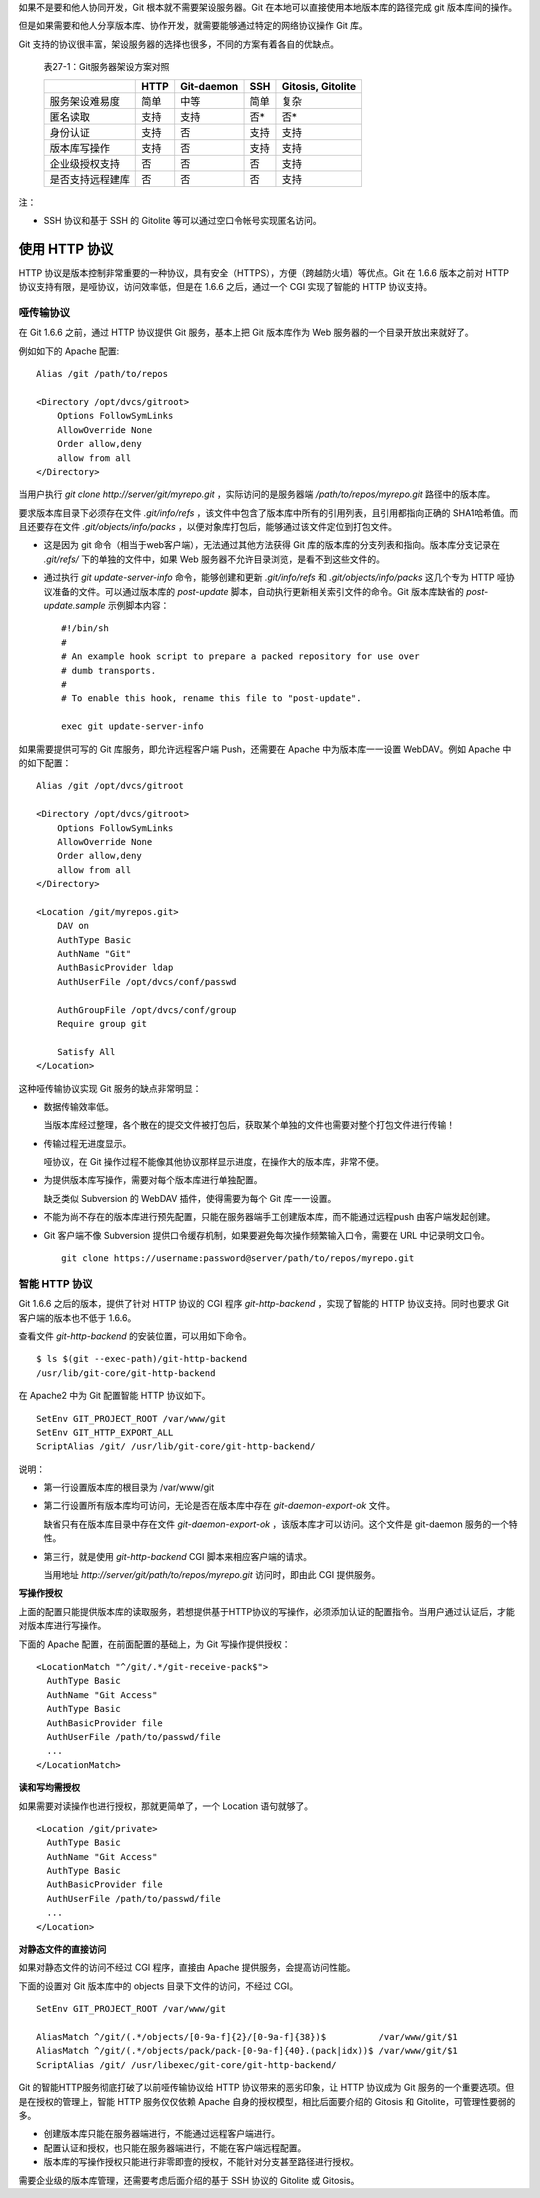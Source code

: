 如果不是要和他人协同开发，Git 根本就不需要架设服务器。Git 在本地可以直接使用本地版本库的路径完成 git 版本库间的操作。

但是如果需要和他人分享版本库、协作开发，就需要能够通过特定的网络协议操作 Git 库。

Git 支持的协议很丰富，架设服务器的选择也很多，不同的方案有着各自的优缺点。


  表27-1：Git服务器架设方案对照

  +----------------------------+---------------------+-------------------+----------------------+---------------------+
  |                            | HTTP                | Git-daemon        | SSH                  | Gitosis, Gitolite   |
  +============================+=====================+===================+======================+=====================+
  | 服务架设难易度             | 简单                | 中等              | 简单                 | 复杂                |
  +----------------------------+---------------------+-------------------+----------------------+---------------------+
  | 匿名读取                   | 支持                | 支持              | 否*                  | 否*                 |
  +----------------------------+---------------------+-------------------+----------------------+---------------------+
  | 身份认证                   | 支持                | 否                | 支持                 | 支持                |
  +----------------------------+---------------------+-------------------+----------------------+---------------------+
  | 版本库写操作               | 支持                | 否                | 支持                 | 支持                |
  +----------------------------+---------------------+-------------------+----------------------+---------------------+
  | 企业级授权支持             | 否                  | 否                | 否                   | 支持                |
  +----------------------------+---------------------+-------------------+----------------------+---------------------+
  | 是否支持远程建库           | 否                  | 否                | 否                   | 支持                |
  +----------------------------+---------------------+-------------------+----------------------+---------------------+

注：

* SSH 协议和基于 SSH 的 Gitolite 等可以通过空口令帐号实现匿名访问。

使用 HTTP 协议
********************

HTTP 协议是版本控制非常重要的一种协议，具有安全（HTTPS），方便（跨越防火墙）等优点。Git 在 1.6.6 版本之前对 HTTP 协议支持有限，是哑协议，访问效率低，但是在 1.6.6 之后，通过一个 CGI 实现了智能的 HTTP 协议支持。

哑传输协议
===========

在 Git 1.6.6 之前，通过 HTTP 协议提供 Git 服务，基本上把 Git 版本库作为 Web 服务器的一个目录开放出来就好了。

例如如下的 Apache 配置:

::

  Alias /git /path/to/repos

  <Directory /opt/dvcs/gitroot>
      Options FollowSymLinks
      AllowOverride None
      Order allow,deny
      allow from all
  </Directory>

当用户执行 `git clone http://server/git/myrepo.git` ，实际访问的是服务器端 `/path/to/repos/myrepo.git` 路径中的版本库。

要求版本库目录下必须存在文件 `.git/info/refs` ，该文件中包含了版本库中所有的引用列表，且引用都指向正确的 SHA1哈希值。而且还要存在文件 `.git/objects/info/packs` ，以便对象库打包后，能够通过该文件定位到打包文件。

* 这是因为 git 命令（相当于web客户端），无法通过其他方法获得 Git 库的版本库的分支列表和指向。版本库分支记录在 `.git/refs/` 下的单独的文件中，如果 Web 服务器不允许目录浏览，是看不到这些文件的。

* 通过执行 `git update-server-info` 命令，能够创建和更新 `.git/info/refs` 和 `.git/objects/info/packs` 这几个专为 HTTP 哑协议准备的文件。可以通过版本库的 `post-update` 脚本，自动执行更新相关索引文件的命令。Git 版本库缺省的 `post-update.sample` 示例脚本内容：

  ::

    #!/bin/sh
    #
    # An example hook script to prepare a packed repository for use over
    # dumb transports.
    #
    # To enable this hook, rename this file to "post-update".
    
    exec git update-server-info


如果需要提供可写的 Git 库服务，即允许远程客户端 Push，还需要在 Apache 中为版本库一一设置 WebDAV。例如 Apache 中的如下配置：

::

  Alias /git /opt/dvcs/gitroot

  <Directory /opt/dvcs/gitroot>
      Options FollowSymLinks
      AllowOverride None
      Order allow,deny
      allow from all
  </Directory>

  <Location /git/myrepos.git>
      DAV on
      AuthType Basic
      AuthName "Git"
      AuthBasicProvider ldap
      AuthUserFile /opt/dvcs/conf/passwd

      AuthGroupFile /opt/dvcs/conf/group
      Require group git

      Satisfy All
  </Location>


这种哑传输协议实现 Git 服务的缺点非常明显：

* 数据传输效率低。

  当版本库经过整理，各个散在的提交文件被打包后，获取某个单独的文件也需要对整个打包文件进行传输！

* 传输过程无进度显示。

  哑协议，在 Git 操作过程不能像其他协议那样显示进度，在操作大的版本库，非常不便。

* 为提供版本库写操作，需要对每个版本库进行单独配置。

  缺乏类似 Subversion 的 WebDAV 插件，使得需要为每个 Git 库一一设置。

* 不能为尚不存在的版本库进行预先配置，只能在服务器端手工创建版本库，而不能通过远程push 由客户端发起创建。

* Git 客户端不像 Subversion 提供口令缓存机制，如果要避免每次操作频繁输入口令，需要在 URL 中记录明文口令。

  ::

    git clone https://username:password@server/path/to/repos/myrepo.git


智能 HTTP 协议
===============

Git 1.6.6 之后的版本，提供了针对 HTTP 协议的 CGI 程序 `git-http-backend` ，实现了智能的 HTTP 协议支持。同时也要求 Git 客户端的版本也不低于 1.6.6。

查看文件 `git-http-backend` 的安装位置，可以用如下命令。

:: 

  $ ls $(git --exec-path)/git-http-backend
  /usr/lib/git-core/git-http-backend

在 Apache2 中为 Git 配置智能 HTTP 协议如下。

:: 

  SetEnv GIT_PROJECT_ROOT /var/www/git
  SetEnv GIT_HTTP_EXPORT_ALL
  ScriptAlias /git/ /usr/lib/git-core/git-http-backend/

说明：

* 第一行设置版本库的根目录为 /var/www/git

* 第二行设置所有版本库均可访问，无论是否在版本库中存在 `git-daemon-export-ok` 文件。

  缺省只有在版本库目录中存在文件 `git-daemon-export-ok` ，该版本库才可以访问。这个文件是 git-daemon 服务的一个特性。

* 第三行，就是使用 `git-http-backend` CGI 脚本来相应客户端的请求。

  当用地址 `http://server/git/path/to/repos/myrepo.git` 访问时，即由此 CGI 提供服务。

**写操作授权**

上面的配置只能提供版本库的读取服务，若想提供基于HTTP协议的写操作，必须添加认证的配置指令。当用户通过认证后，才能对版本库进行写操作。

下面的 Apache 配置，在前面配置的基础上，为 Git 写操作提供授权：

::

  <LocationMatch "^/git/.*/git-receive-pack$">
    AuthType Basic
    AuthName "Git Access"
    AuthType Basic
    AuthBasicProvider file
    AuthUserFile /path/to/passwd/file
    ...
  </LocationMatch>


**读和写均需授权**

如果需要对读操作也进行授权，那就更简单了，一个 Location 语句就够了。

::

  <Location /git/private>
    AuthType Basic
    AuthName "Git Access"
    AuthType Basic
    AuthBasicProvider file
    AuthUserFile /path/to/passwd/file
    ...
  </Location>

**对静态文件的直接访问**

如果对静态文件的访问不经过 CGI 程序，直接由 Apache 提供服务，会提高访问性能。

下面的设置对 Git 版本库中的 objects 目录下文件的访问，不经过 CGI。

::

  SetEnv GIT_PROJECT_ROOT /var/www/git

  AliasMatch ^/git/(.*/objects/[0-9a-f]{2}/[0-9a-f]{38})$          /var/www/git/$1
  AliasMatch ^/git/(.*/objects/pack/pack-[0-9a-f]{40}.(pack|idx))$ /var/www/git/$1
  ScriptAlias /git/ /usr/libexec/git-core/git-http-backend/


Git 的智能HTTP服务彻底打破了以前哑传输协议给 HTTP 协议带来的恶劣印象，让 HTTP 协议成为 Git 服务的一个重要选项。但是在授权的管理上，智能 HTTP 服务仅仅依赖 Apache 自身的授权模型，相比后面要介绍的 Gitosis 和 Gitolite，可管理性要弱的多。

* 创建版本库只能在服务器端进行，不能通过远程客户端进行。
* 配置认证和授权，也只能在服务器端进行，不能在客户端远程配置。
* 版本库的写操作授权只能进行非零即壹的授权，不能针对分支甚至路径进行授权。

需要企业级的版本库管理，还需要考虑后面介绍的基于 SSH 协议的 Gitolite 或 Gitosis。
